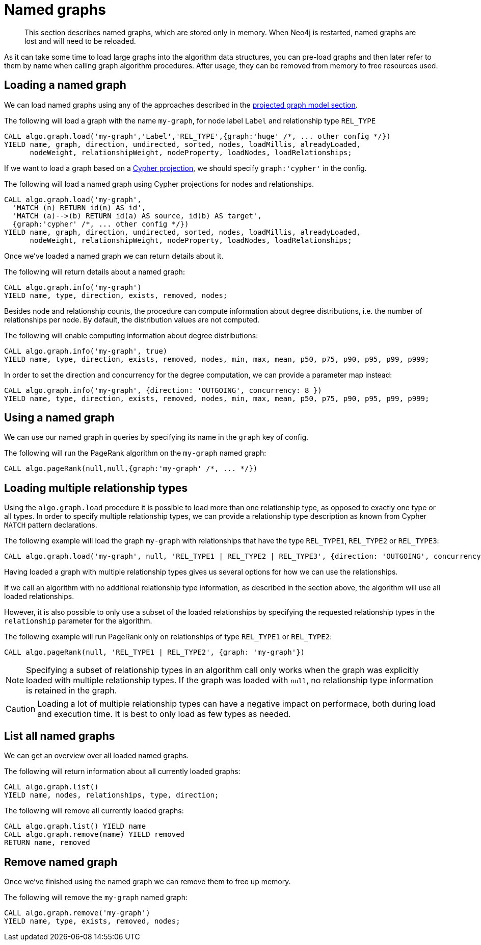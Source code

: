 [[named-graph]]
= Named graphs

[abstract]
--
This section describes named graphs, which are stored only in memory.
When Neo4j is restarted, named graphs are lost and will need to be reloaded.
--

As it can take some time to load large graphs into the algorithm data structures, you can pre-load graphs and then later refer to them by name when calling graph algorithm procedures.
After usage, they can be removed from memory to free resources used.


== Loading a named graph

We can load named graphs using any of the approaches described in the <<projected-graph-model, projected graph model section>>.

.The following will load a graph with the name `my-graph`, for node label `Label` and relationship type `REL_TYPE`
[source,cypher]
----
CALL algo.graph.load('my-graph','Label','REL_TYPE',{graph:'huge' /*, ... other config */})
YIELD name, graph, direction, undirected, sorted, nodes, loadMillis, alreadyLoaded,
      nodeWeight, relationshipWeight, nodeProperty, loadNodes, loadRelationships;
----

If we want to load a graph based on a <<cypher-projection, Cypher projection>>, we should specify `graph:'cypher'` in the config.

.The following will load a named graph using Cypher projections for nodes and relationships.
[source,cypher]
----
CALL algo.graph.load('my-graph',
  'MATCH (n) RETURN id(n) AS id',
  'MATCH (a)-->(b) RETURN id(a) AS source, id(b) AS target',
  {graph:'cypher' /*, ... other config */})
YIELD name, graph, direction, undirected, sorted, nodes, loadMillis, alreadyLoaded,
      nodeWeight, relationshipWeight, nodeProperty, loadNodes, loadRelationships;
----

Once we've loaded a named graph we can return details about it.

.The following will return details about a named graph:
[source,cypher]
----
CALL algo.graph.info('my-graph')
YIELD name, type, direction, exists, removed, nodes;
----

Besides node and relationship counts, the procedure can compute information about degree distributions, i.e. the number of relationships per node.
By default, the distribution values are not computed.

.The following will enable computing information about degree distributions:
[source,cypher]
----
CALL algo.graph.info('my-graph', true)
YIELD name, type, direction, exists, removed, nodes, min, max, mean, p50, p75, p90, p95, p99, p999;
----

.In order to set the direction and concurrency for the degree computation, we can provide a parameter map instead:
----
CALL algo.graph.info('my-graph', {direction: 'OUTGOING', concurrency: 8 })
YIELD name, type, direction, exists, removed, nodes, min, max, mean, p50, p75, p90, p95, p99, p999;
----

== Using a named graph

We can use our named graph in queries by specifying its name in the `graph` key of config.

.The following will run the PageRank algorithm on the `my-graph` named graph:
[source,cypher]
----
CALL algo.pageRank(null,null,{graph:'my-graph' /*, ... */})
----

== Loading multiple relationship types

Using the `algo.graph.load` procedure it is possible to load more than one relationship type, as opposed to exactly one type or all types.
In order to specify multiple relationship types, we can provide a relationship type description as known from Cypher `MATCH` pattern declarations.

.The following example will load the graph `my-graph` with relationships that have the type `REL_TYPE1`, `REL_TYPE2` or `REL_TYPE3`:
[source,cypher]
----
CALL algo.graph.load('my-graph', null, 'REL_TYPE1 | REL_TYPE2 | REL_TYPE3', {direction: 'OUTGOING', concurrency: 8 })
----

Having loaded a graph with multiple relationship types gives us several options for how we can use the relationships.

If we call an algorithm with no additional relationship type information, as described in the section above, the algorithm will use all loaded relationships.

However, it is also possible to only use a subset of the loaded relationships by specifying the requested relationship types in the `relationship` parameter for the algorithm.

.The following example will run PageRank only on relationships of type `REL_TYPE1` or `REL_TYPE2`:
[source,cypher]
----
CALL algo.pageRank(null, 'REL_TYPE1 | REL_TYPE2', {graph: 'my-graph'})
----

[NOTE]
====
Specifying a subset of relationship types in an algorithm call only works when the graph was explicitly loaded with multiple relationship types.
If the graph was loaded with `null`, no relationship type information is retained in the graph.
====

[CAUTION]
====
Loading a lot of multiple relationship types can have a negative impact on performace, both during load and execution time.
It is best to only load as few types as needed.
====

== List all named graphs

We can get an overview over all loaded named graphs.

.The following will return information about all currently loaded graphs:
[source,cypher]
----
CALL algo.graph.list()
YIELD name, nodes, relationships, type, direction;
----

.The following will remove all currently loaded graphs:
[source,cypher]
----
CALL algo.graph.list() YIELD name
CALL algo.graph.remove(name) YIELD removed
RETURN name, removed
----


== Remove named graph

Once we've finished using the named graph we can remove them to free up memory.

.The following will remove the `my-graph` named graph:
[source,cypher]
----
CALL algo.graph.remove('my-graph')
YIELD name, type, exists, removed, nodes;
----
